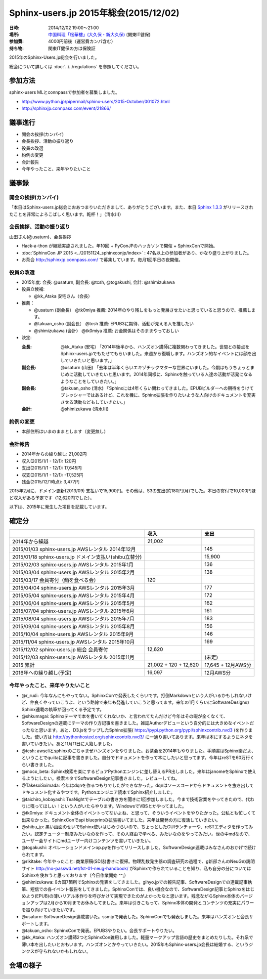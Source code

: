 Sphinx-users.jp 2015年総会(2015/12/02)
========================================

:日時: 2014/12/02 19:00～21:00
:場所: `中国料理「桜華樓」(大久保・新大久保)`__ (関東IT健保)
:参加費: 4000円前後（運営費カンパ含む）
:持ち物: 関東IT健保の方は保険証

.. __: http://www.its-kenpo.or.jp/fuzoku/restaurant/oukarou/index.html

2015年のSphinx-Users.jp総会を行いました。

総会について詳しくは :doc:`../../regulations` を参照してください。

参加方法
---------

sphinx-users MLとconnpassで参加者を募集しました。

* http://www.python.jp/pipermail/sphinx-users/2015-October/001072.html
* http://sphinxjp.connpass.com/event/21866/


議事進行
---------

* 開会の挨拶(カンパイ)
* 会長挨拶、活動の振り返り
* 役員の改選
* 約例の変更
* 会計報告
* 今年やったこと、来年やりたいこと


議事録
---------

開会の挨拶(カンパイ)
++++++++++++++++++++++

「本日はSphinx-users.jp総会におあつまりいただきまして、ありがとうございます。また、本日 `Sphinx 1.3.3`_ がリリースされたことを非常によろこばしく思います。乾杯！」（清水川）

.. _Sphinx 1.3.3: https://pypi.python.org/pypi/Sphinx/1.3.3


会長挨拶、活動の振り返り
++++++++++++++++++++++++

山田さん(@usaturn)、会長挨拶

* Hack-a-thon が継続実施されました。年10回 + PyConJPのハッカソンで開催 + SphinxConで開始。
* :doc:`SphinxCon JP 2015 <../20151124_sphinxconjp/index>` : 47名以上の参加者があり、かなり盛り上がりました。
* お茶会 http://sphinxjp.connpass.com/ で募集しています。毎月1回平日の夜開催。


役員の改選
++++++++++

* 2015年度: 会長: @usaturn, 副会長: @tcsh, @togakushi, 会計: @shimizukawa

* 役員立候補:

  * @kk_Ataka 安宅さん（会長）

* 推薦：

  * @usaturn (副会長） @tk0miya 推薦: 2014年のやり残しをもっと発展させたいと思っていると思うので、推薦します。
  * @takuan_osho (副会長） @tcsh 推薦: EPUB3に期待、活動が見える人を推したい
  * @shimizukawa (会計） @tk0miya 推薦: お金関係はそのままやっておしい

* 決定:

  :会長: @kk_Ataka (安宅) 「2014年後半から、ハンズオン講師に複数関わってきました。世間との接点をSphinx-users.jpでもたせてもらいました。来週から復職します。ハンズオン的なイベントには顔を出していきたいと思います。」
  :副会長: @usaturn (山田) 「去年は半年くらいエキゾチックマターな世界にいました。今期はもうちょっとまじめに活動していきたいと思います。2014年同様に、Sphinxを触っている人達の活動が活発になるようなことをしていきたい。」
  :副会長: @takuan_osho (清水) 「Sphinxには4年くらい関わってきました。EPUBビルダーへの期待をうけてプレッシャーではあるけど、これを機に、Sphinx拡張を作りたいような人向けのドキュメントを充実させる活動などもしていきたい。」
  :会計: @shimizukawa (清水川)



約例の変更
++++++++++

* 本部住所はいまのままとします（変更無し）


会計報告
++++++++

* 2014年からの繰り越し: 21,002円
* 収入(2015/1/1 - 12/1): 120円
* 支出(2015/1/1 - 12/1): 17,645円
* 収支(2015/1/1 - 12/1): -17,525円
* 残金(2015/12/1時点): 3,477円

2015年2月に、ドメイン更新(2013/09) 支払いで15,900円。その他は、S3の支出(約180円/月)でした。本日の寄付で10,000円ほど収入がある予定です（12,620円でした）。

以下は、2015年に発生した項目を記載しています。

確定分
-------

.. list-table::
   :header-rows: 1

   - *
     * 収入
     * 支出

   - * 2014年から繰越
     * 21,002
     *

   - * 2015/01/03 sphinx-users.jp AWSレンタル 2014年12月
     *
     * 145

   - * 2015/01/18 sphinx-users.jp ドメイン支払い(shibu立替分)
     *
     * 15,900

   - * 2015/02/03 sphinx-users.jp AWSレンタル 2015年1月
     *
     * 136

   - * 2015/03/04 sphinx-users.jp AWSレンタル 2015年2月
     *
     * 138

   - * 2015/03/17 会員寄付（鮨を食べる会）
     * 120
     *

   - * 2015/04/04 sphinx-users.jp AWSレンタル 2015年3月
     *
     * 177

   - * 2015/05/04 sphinx-users.jp AWSレンタル 2015年4月
     *
     * 172

   - * 2015/06/04 sphinx-users.jp AWSレンタル 2015年5月
     *
     * 162

   - * 2015/07/04 sphinx-users.jp AWSレンタル 2015年6月
     *
     * 161

   - * 2015/08/04 sphinx-users.jp AWSレンタル 2015年7月
     *
     * 183

   - * 2015/09/04 sphinx-users.jp AWSレンタル 2015年8月
     *
     * 156

   - * 2015/10/04 sphinx-users.jp AWSレンタル 2015年9月
     *
     * 146

   - * 2015/11/04 sphinx-users.jp AWSレンタル 2015年10月
     *
     * 169

   - * 2015/12/02 sphinx-users.jp 総会 会員寄付
     * 12,620
     *

   - * 2015/12/03 sphinx-users.jp AWSレンタル 2015年11月
     *
     * (未定)

   - * 2015 累計
     * 21,002 + 120 + 12,620
     * 17,645 + 12月AWS分

   - * 2016年への繰り越し(予定)
     * 16,097
     * 12月AWS分


今年やったこと、来年やりたいこと
++++++++++++++++++++++++++++++++

* @r_rudi: 今年なんにもやってない。SphinxConで発表したくらいです。打倒Markdownという人がいるかもしれないけど、仲良くやっていこうよ、という路線で来年も発進していこうと思ってます。来年の1月くらいにSoftwareDesignのSphinx連載の執筆が回ってくる予定です。

* @shkumagai: Sphinxテーマで本を書いてくれないか、と言われてたんだけど今年はその暇が全くなくて、SoftwareDesignの連載にテーマの作り方記事を書きました。雑誌Authorデビューという自分的には大きめなイベントだったなと思います。あと、D3.jsをラップしたSphinx拡張( https://pypi.python.org/pypi/sphinxcontrib.nvd3 )を作りました。使い方は http://pythonhosted.org/sphinxcontrib.nvd3/ に一通り書いてあります。来年は本にするようにネタを書いていきたい。あと11月11日に入籍しました。


* @tcsh: awscliとsphinxのごちゃまぜハンズオンをやりました。お茶会を2014年もやりました。手順書はSphinx楽だよ、ということでquiitaに記事を書きました。自分でドキュメントを作って本にしたいと思ってます。今年はreSTを60万行くらい書きました。

* @moco_beta: Sphinx検索を楽にするピュアPythonエンジンに差し替えるPR出しました。来年はjanomeをSphinxで使えるようにしたい。検索ネタでSoftwareDesign記事書きました。レビューしてね。

* @TakesxiSximada: 今年はdqnを作るつもりでしたができなかった。dqnはソースコードからドキュメントを抜き出してドキュメント化するやつです。Pythonエンジニア読本でSphinx紹介しました。

* @taichiro_kobayashi: TeaNightでテーブルの書き方を聞きに1回参加しました。今まで技術営業をやってきたので、代わりに喋ってほしい！という人がいたらやります。WindowsでVBSとかやってました。

* @tk0miya: ドキュメント全体のイベントってないよね、と思って、そういうイベントをやりたかった。公私とも忙しくて出来なかった。SphinxConでapi blueprintの拡張書いてました。来年は開発の方に復活していきたい。

* @shibu_jp: 黒い画面のせいでSphinx使いはじめづらいので、ちょっとしたGUIランチャーや、reSTエディタを作ってみたい。認定チューター制度みたいなのを作って、その人経由で学べる、みたいなのをやってみたい。世の中mdなので、ユーザー会サイトにmdユーザー向けコンテンツを書いていきたい。

* @togakushi: オペレーションドメインop.pyを作ってリリースしました。SoftwareDesign連載はみなさんのおかげで続けられてます。

* @rikitake: 今年やったこと: 商業原稿(SD誌)書きに復帰。物理乱数発生器の調査研究の過程で、g新部さんのNeuGの説明サイト http://no-passwd.net/fst-01-neug-handbook/ がSphinxで作られていることを知り、私も自分の分についてはSphinxを使おうと思っております（今日作業開始 ^^;）

* @shimizukawa: 6カ国7箇所でSphinxの発表をしてきました。gihyo.jpでの報告記事、SoftwareDesignでの連載記事執筆、短信での各イベント報告をしてきました。SphinxConでは、良い機会なので、SoftwareDesign記事とSphinxをはじめよう(EPUB)の薄いリアル本作りを呼びかけて実現できたのがよかったなと思います。残念ながらSphinx本体のバージョンアップは2月から10月までお休みしてました。来年は引きこもって、Sphinx本体の開発とコンテンツの充実にパワーを振り向けていきたいです。

* @usaturn: SoftwareDesign連載書いた。ssmjpで発表した。SphinxConでも発表しました。来年はハンズオンと会長サポートします。

* @takuan_osho: SphinxConで発表。EPUB3やりたい。会長サポートやりたい。

* @kk_Ataka: ハンズオン講師2つとSphinxCon雑用しました。軽量マークアップ言語の歴史をまとめたりした。それ系で薄い本を出したいとおもいます。ハンズオンとかやっていきたい。2015年もSphinx-users.jp会長は結婚する、というジンクスが守られないかもしれない。


会場の様子
-----------

.. raw:: html

   <a data-flickr-embed="true" data-header="true" data-footer="true"  href="https://www.flickr.com/photos/shimizukawa/albums/72157659600155343" title="2015/12/02 Sphinx-users.jp 2015年総会"><img src="https://farm6.staticflickr.com/5656/22840264654_7e5eacbc47.jpg" width="500" height="375" alt="2015/12/02 Sphinx-users.jp 2015年総会"></a><script async src="//embedr.flickr.com/assets/client-code.js" charset="utf-8"></script>

